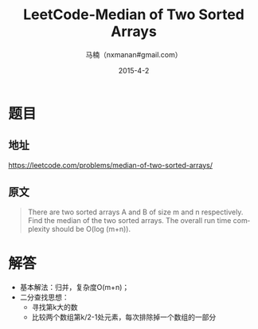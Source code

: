 #+TITLE:     LeetCode-Median of Two Sorted Arrays
#+AUTHOR:    马楠（nxmanan#gmail.com）
#+EMAIL:     nxmanan#gmail.com
#+DATE:      2015-4-2
#+DESCRIPTION: LeetCode笔记
#+KEYWORDS: Algorithm
#+LANGUAGE: en
#+OPTIONS: H:3 num:nil toc:t \n:nil @:t ::t |:t ^:t -:t f:t *:t <:t
#+OPTIONS: TeX:t LaTeX:nil skip:nil d:nil todo:t pri:nil tags:not-in-toc
#+OPTIONS: ^:{} #不对下划线_进行直接转义
#+INFOJS_OPT: view:nil toc: ltoc:t mouse:underline buttons:0 path:http://orgmode.org/org-info.js
#+EXPORT_SELECT_TAGS: export
#+EXPORT_EXCLUDE_TAGS: no-export
#+HTML_LINK_HOME: http://wiki.manan.org
#+HTML_LINK_UP: ./leetcode.html
#+HTML_HEAD: <link rel="stylesheet" type="text/css" href="../style/emacs.css" />

* 题目
** 地址
https://leetcode.com/problems/median-of-two-sorted-arrays/

** 原文
#+BEGIN_QUOTE
There are two sorted arrays A and B of size m and n respectively. Find the median of the two sorted arrays. The overall run time complexity should be O(log (m+n)).
#+END_QUOTE

* 解答
- 基本解法：归并，复杂度O(m+n)；
- 二分查找思想：
  - 寻找第k大的数
  - 比较两个数组第k/2-1处元素，每次排除掉一个数组的一部分
